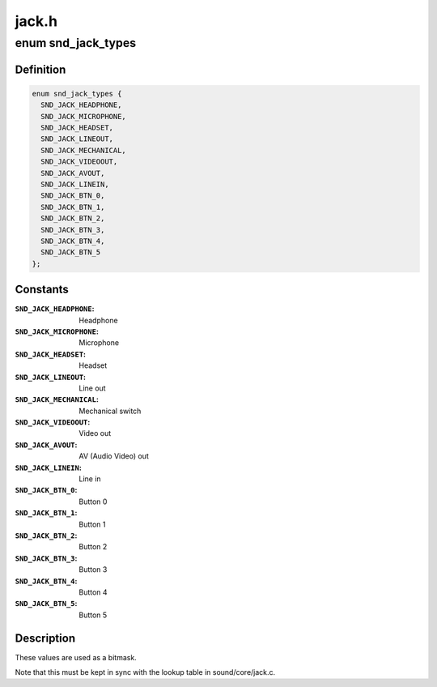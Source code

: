 .. -*- coding: utf-8; mode: rst -*-

======
jack.h
======


.. _`snd_jack_types`:

enum snd_jack_types
===================

.. c:type:: snd_jack_types

    Jack types which can be reported


.. _`snd_jack_types.definition`:

Definition
----------

.. code-block:: c

    enum snd_jack_types {
      SND_JACK_HEADPHONE,
      SND_JACK_MICROPHONE,
      SND_JACK_HEADSET,
      SND_JACK_LINEOUT,
      SND_JACK_MECHANICAL,
      SND_JACK_VIDEOOUT,
      SND_JACK_AVOUT,
      SND_JACK_LINEIN,
      SND_JACK_BTN_0,
      SND_JACK_BTN_1,
      SND_JACK_BTN_2,
      SND_JACK_BTN_3,
      SND_JACK_BTN_4,
      SND_JACK_BTN_5
    };


.. _`snd_jack_types.constants`:

Constants
---------

:``SND_JACK_HEADPHONE``:
    Headphone

:``SND_JACK_MICROPHONE``:
    Microphone

:``SND_JACK_HEADSET``:
    Headset

:``SND_JACK_LINEOUT``:
    Line out

:``SND_JACK_MECHANICAL``:
    Mechanical switch

:``SND_JACK_VIDEOOUT``:
    Video out

:``SND_JACK_AVOUT``:
    AV (Audio Video) out

:``SND_JACK_LINEIN``:
    Line in

:``SND_JACK_BTN_0``:
    Button 0

:``SND_JACK_BTN_1``:
    Button 1

:``SND_JACK_BTN_2``:
    Button 2

:``SND_JACK_BTN_3``:
    Button 3

:``SND_JACK_BTN_4``:
    Button 4

:``SND_JACK_BTN_5``:
    Button 5


.. _`snd_jack_types.description`:

Description
-----------

These values are used as a bitmask.

Note that this must be kept in sync with the lookup table in
sound/core/jack.c.

